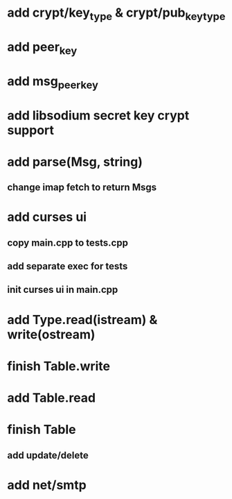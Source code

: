 * add crypt/key_type & crypt/pub_key_type
* add peer_key
* add msg_peer_key
* add libsodium secret key crypt support
* add parse(Msg, string)
** change imap fetch to return Msgs
* add curses ui
** copy main.cpp to tests.cpp
** add separate exec for tests
** init curses ui in main.cpp
* add Type.read(istream) & write(ostream)
* finish Table.write
* add Table.read
* finish Table
** add update/delete
* add net/smtp
